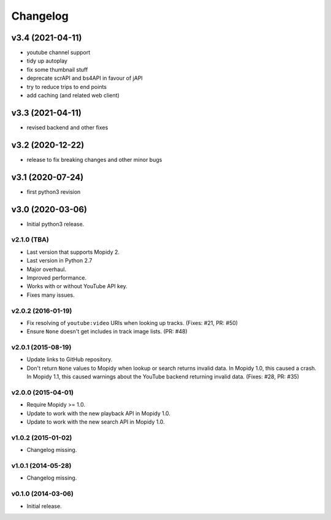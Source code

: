*********
Changelog
*********

v3.4 (2021-04-11)
========================================

- youtube channel support
- tidy up autoplay
- fix some thumbnail stuff
- deprecate scrAPI and bs4API in favour of jAPI
- try to reduce trips to end points
- add caching (and related web client)


v3.3 (2021-04-11)
========================================

- revised backend and other fixes

v3.2 (2020-12-22)
========================================

- release to fix breaking changes and other minor bugs

v3.1 (2020-07-24)
========================================

- first python3 revision

v3.0 (2020-03-06)
========================================

- Initial python3 release.

v2.1.0 (TBA)
-------------------

- Last version that supports Mopidy 2.

- Last version in Python 2.7

- Major overhaul.

- Improved performance.

- Works with or without YouTube API key.

- Fixes many issues.

v2.0.2 (2016-01-19)
-------------------

- Fix resolving of ``youtube:video`` URIs when looking up tracks. (Fixes: #21,
  PR: #50)

- Ensure ``None`` doesn't get includes in track image lists. (PR: #48)

v2.0.1 (2015-08-19)
-------------------

- Update links to GitHub repository.

- Don't return ``None`` values to Mopidy when lookup or search returns invalid
  data. In Mopidy 1.0, this caused a crash. In Mopidy 1.1, this caused warnings
  about the YouTube backend returning invalid data. (Fixes: #28, PR: #35)
v2.0.0 (2015-04-01)
-------------------

- Require Mopidy >= 1.0.

- Update to work with the new playback API in Mopidy 1.0.

- Update to work with the new search API in Mopidy 1.0.

v1.0.2 (2015-01-02)
-------------------

- Changelog missing.

v1.0.1 (2014-05-28)
-------------------

- Changelog missing.

v0.1.0 (2014-03-06)
-------------------

- Initial release.
